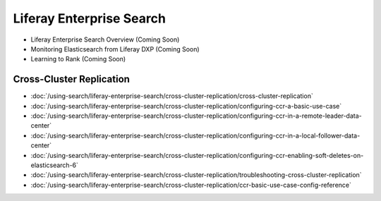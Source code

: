 Liferay Enterprise Search
=========================

- Liferay Enterprise Search Overview (Coming Soon)
- Monitoring Elasticsearch from Liferay DXP (Coming Soon)
- Learning to Rank (Coming Soon)

Cross-Cluster Replication
~~~~~~~~~~~~~~~~~~~~~~~~~

-  :doc:`/using-search/liferay-enterprise-search/cross-cluster-replication/cross-cluster-replication`
-  :doc:`/using-search/liferay-enterprise-search/cross-cluster-replication/configuring-ccr-a-basic-use-case`
-  :doc:`/using-search/liferay-enterprise-search/cross-cluster-replication/configuring-ccr-in-a-remote-leader-data-center`
-  :doc:`/using-search/liferay-enterprise-search/cross-cluster-replication/configuring-ccr-in-a-local-follower-data-center`
-  :doc:`/using-search/liferay-enterprise-search/cross-cluster-replication/configuring-ccr-enabling-soft-deletes-on-elasticsearch-6`
-  :doc:`/using-search/liferay-enterprise-search/cross-cluster-replication/troubleshooting-cross-cluster-replication`
-  :doc:`/using-search/liferay-enterprise-search/cross-cluster-replication/ccr-basic-use-case-config-reference`
